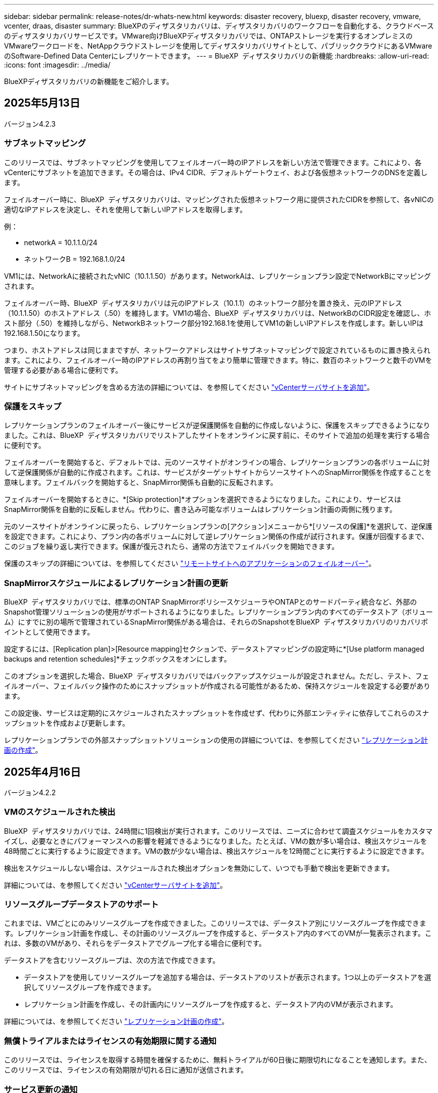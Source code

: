 ---
sidebar: sidebar 
permalink: release-notes/dr-whats-new.html 
keywords: disaster recovery, bluexp, disaster recovery, vmware, vcenter, draas, disaster 
summary: BlueXPのディザスタリカバリは、ディザスタリカバリのワークフローを自動化する、クラウドベースのディザスタリカバリサービスです。VMware向けBlueXPディザスタリカバリでは、ONTAPストレージを実行するオンプレミスのVMwareワークロードを、NetAppクラウドストレージを使用してディザスタリカバリサイトとして、パブリッククラウドにあるVMwareのSoftware-Defined Data Centerにレプリケートできます。 
---
= BlueXP  ディザスタリカバリの新機能
:hardbreaks:
:allow-uri-read: 
:icons: font
:imagesdir: ../media/


[role="lead"]
BlueXPディザスタリカバリの新機能をご紹介します。



== 2025年5月13日

バージョン4.2.3



=== サブネットマッピング

このリリースでは、サブネットマッピングを使用してフェイルオーバー時のIPアドレスを新しい方法で管理できます。これにより、各vCenterにサブネットを追加できます。その場合は、IPv4 CIDR、デフォルトゲートウェイ、および各仮想ネットワークのDNSを定義します。

フェイルオーバー時に、BlueXP  ディザスタリカバリは、マッピングされた仮想ネットワーク用に提供されたCIDRを参照して、各vNICの適切なIPアドレスを決定し、それを使用して新しいIPアドレスを取得します。

例：

* networkA = 10.1.1.0/24
* ネットワークB = 192.168.1.0/24


VM1には、NetworkAに接続されたvNIC（10.1.1.50）があります。NetworkAは、レプリケーションプラン設定でNetworkBにマッピングされます。

フェイルオーバー時、BlueXP  ディザスタリカバリは元のIPアドレス（10.1.1）のネットワーク部分を置き換え、元のIPアドレス（10.1.1.50）のホストアドレス（.50）を維持します。VM1の場合、BlueXP  ディザスタリカバリは、NetworkBのCIDR設定を確認し、ホスト部分（.50）を維持しながら、NetworkBネットワーク部分192.168.1を使用してVM1の新しいIPアドレスを作成します。新しいIPは192.168.1.50になります。

つまり、ホストアドレスは同じままですが、ネットワークアドレスはサイトサブネットマッピングで設定されているものに置き換えられます。これにより、フェイルオーバー時のIPアドレスの再割り当てをより簡単に管理できます。特に、数百のネットワークと数千のVMを管理する必要がある場合に便利です。

サイトにサブネットマッピングを含める方法の詳細については、を参照してください https://docs.netapp.com/us-en/bluexp-disaster-recovery/use/sites-add.html["vCenterサーバサイトを追加"]。



=== 保護をスキップ

レプリケーションプランのフェイルオーバー後にサービスが逆保護関係を自動的に作成しないように、保護をスキップできるようになりました。これは、BlueXP  ディザスタリカバリでリストアしたサイトをオンラインに戻す前に、そのサイトで追加の処理を実行する場合に便利です。

フェイルオーバーを開始すると、デフォルトでは、元のソースサイトがオンラインの場合、レプリケーションプランの各ボリュームに対して逆保護関係が自動的に作成されます。これは、サービスがターゲットサイトからソースサイトへのSnapMirror関係を作成することを意味します。フェイルバックを開始すると、SnapMirror関係も自動的に反転されます。

フェイルオーバーを開始するときに、*[Skip protection]*オプションを選択できるようになりました。これにより、サービスはSnapMirror関係を自動的に反転しません。代わりに、書き込み可能なボリュームはレプリケーション計画の両側に残ります。

元のソースサイトがオンラインに戻ったら、レプリケーションプランの[アクション]メニューから*[リソースの保護]*を選択して、逆保護を設定できます。これにより、プラン内の各ボリュームに対して逆レプリケーション関係の作成が試行されます。保護が回復するまで、このジョブを繰り返し実行できます。保護が復元されたら、通常の方法でフェイルバックを開始できます。

保護のスキップの詳細については、を参照してください https://docs.netapp.com/us-en/bluexp-disaster-recovery/use/failover.html["リモートサイトへのアプリケーションのフェイルオーバー"]。



=== SnapMirrorスケジュールによるレプリケーション計画の更新

BlueXP  ディザスタリカバリでは、標準のONTAP SnapMirrorポリシースケジューラやONTAPとのサードパーティ統合など、外部のSnapshot管理ソリューションの使用がサポートされるようになりました。レプリケーションプラン内のすべてのデータストア（ボリューム）にすでに別の場所で管理されているSnapMirror関係がある場合は、それらのSnapshotをBlueXP  ディザスタリカバリのリカバリポイントとして使用できます。

設定するには、[Replication plan]>[Resource mapping]セクションで、データストアマッピングの設定時に*[Use platform managed backups and retention schedules]*チェックボックスをオンにします。

このオプションを選択した場合、BlueXP  ディザスタリカバリではバックアップスケジュールが設定されません。ただし、テスト、フェイルオーバー、フェイルバック操作のためにスナップショットが作成される可能性があるため、保持スケジュールを設定する必要があります。

この設定後、サービスは定期的にスケジュールされたスナップショットを作成せず、代わりに外部エンティティに依存してこれらのスナップショットを作成および更新します。

レプリケーションプランでの外部スナップショットソリューションの使用の詳細については、を参照してください https://docs.netapp.com/us-en/bluexp-disaster-recovery/use/drplan-create.html["レプリケーション計画の作成"]。



== 2025年4月16日

バージョン4.2.2



=== VMのスケジュールされた検出

BlueXP  ディザスタリカバリでは、24時間に1回検出が実行されます。このリリースでは、ニーズに合わせて調査スケジュールをカスタマイズし、必要なときにパフォーマンスへの影響を軽減できるようになりました。たとえば、VMの数が多い場合は、検出スケジュールを48時間ごとに実行するように設定できます。VMの数が少ない場合は、検出スケジュールを12時間ごとに実行するように設定できます。

検出をスケジュールしない場合は、スケジュールされた検出オプションを無効にして、いつでも手動で検出を更新できます。

詳細については、を参照してください https://docs.netapp.com/us-en/bluexp-disaster-recovery/use/sites-add.html["vCenterサーバサイトを追加"]。



=== リソースグループデータストアのサポート

これまでは、VMごとにのみリソースグループを作成できました。このリリースでは、データストア別にリソースグループを作成できます。レプリケーション計画を作成し、その計画のリソースグループを作成すると、データストア内のすべてのVMが一覧表示されます。これは、多数のVMがあり、それらをデータストアでグループ化する場合に便利です。

データストアを含むリソースグループは、次の方法で作成できます。

* データストアを使用してリソースグループを追加する場合は、データストアのリストが表示されます。1つ以上のデータストアを選択してリソースグループを作成できます。
* レプリケーション計画を作成し、その計画内にリソースグループを作成すると、データストア内のVMが表示されます。


詳細については、を参照してください https://docs.netapp.com/us-en/bluexp-disaster-recovery/use/drplan-create.html["レプリケーション計画の作成"]。



=== 無償トライアルまたはライセンスの有効期限に関する通知

このリリースでは、ライセンスを取得する時間を確保するために、無料トライアルが60日後に期限切れになることを通知します。また、このリリースでは、ライセンスの有効期限が切れる日に通知が送信されます。



=== サービス更新の通知

このリリースでは、サービスがアップグレードされ、サービスがメンテナンスモードになったことを示すバナーが上部に表示されます。バナーはサービスのアップグレード中に表示され、アップグレードが完了すると消えます。アップグレードの進行中もUIで作業を続行できますが、新しいジョブを送信することはできません。スケジュールされたジョブは、更新が完了してサービスが本番モードに戻ると実行されます。



== 2025年3月10日

バージョン4.2.1



=== インテリジェントなプロキシサポート

BlueXP  Connectorはインテリジェントプロキシをサポートしています。インテリジェントプロキシは、オンプレミス環境をBlueXP  サービスに接続するための、軽量で安全で効率的な方法です。VPNや直接インターネットアクセスを必要とせずに、環境とBlueXP  サービスの間に安全な接続を提供します。この最適化されたプロキシ実装により、ローカルネットワーク内のAPIトラフィックがオフロードされます。

プロキシが設定されている場合、BlueXP  ディザスタリカバリはVMwareまたはONTAPとの直接通信を試み、直接通信に失敗した場合は設定されたプロキシを使用します。

BlueXP  ディザスタリカバリプロキシを実装するには、HTTPSプロトコルを使用してコネクタとvCenter ServerおよびONTAPアレイをポート443で通信する必要があります。コネクタ内のBlueXP  ディザスタリカバリエージェントは、アクションの実行時にVMware vSphere、VC、またはONTAPと直接通信します。

BlueXP  ディザスタリカバリ用のインテリジェントプロキシの詳細については、を参照してください https://docs.netapp.com/us-en/bluexp-disaster-recovery/get-started/dr-setup.html["BlueXPディザスタリカバリのためのインフラのセットアップ"]。

BlueXP  で設定される一般的なプロキシの詳細については、を参照してください https://docs.netapp.com/us-en/bluexp-setup-admin/task-configuring-proxy.html["プロキシサーバを使用するようにコネクタを設定します"^]。



=== 無償トライアルをいつでも終了

無料トライアルはいつでも停止することも、期限が切れるまで待つこともできます。

を参照してください https://docs.netapp.com/us-en/bluexp-disaster-recovery/get-started/dr-licensing.html#end-the-free-trial["無償トライアルを終了する"]



== 2025年2月19日

バージョン4.2



=== VMFSストレージ上のVMとデータストアに対するASA R2のサポート

このリリースのBlueXP  ディザスタリカバリでは、VMFSストレージ上のVMとデータストアでASA R2がサポートされます。ASA R2システムでは、ONTAPソフトウェアは重要なSAN機能をサポートし、SAN環境でサポートされていない機能を削除します。

このリリースでは、ASA R2で次の機能がサポートされます。

* プライマリストレージのコンシステンシグループプロビジョニング（フラットコンシステンシグループのみ、階層構造を持たない1レベルのみ）
* バックアップ（整合グループ）処理（SnapMirrorの自動化など）


BlueXP  ディザスタリカバリでのASA R2のサポートには、ONTAP 9.16.1が使用されます。

データストアはONTAPボリュームまたはASA R2ストレージユニットにマウントできますが、BlueXP  ディザスタリカバリのリソースグループにONTAPのデータストアとASA R2のデータストアの両方を含めることはできません。リソースグループには、ONTAPのデータストアまたはASA R2のデータストアを選択できます。



== 2024年10月30日



=== レポート作成

環境の分析に役立つレポートを生成してダウンロードできるようになりました。事前設計されたレポートには、フェイルオーバーとフェイルバックの概要、すべてのサイトのレプリケーションの詳細、過去7日間のジョブの詳細が表示されます。

を参照してください https://docs.netapp.com/us-en/bluexp-disaster-recovery/use/reports.html["ディザスタリカバリレポートの作成"]。



=== 30日間の無償トライアル

BlueXP  ディザスタリカバリの30日間無償トライアルに申し込むことができます。以前は、無料トライアルは90日間でした。

を参照してください https://docs.netapp.com/us-en/bluexp-disaster-recovery/get-started/dr-licensing.html["ライセンスをセットアップする"]。



=== レプリケーション計画の無効化と有効化

以前のリリースでは、日次スケジュールと週次スケジュールをサポートするために必要なフェイルオーバーテストスケジュールの構造が更新されていました。この更新では、新しい日次および週次フェイルオーバーテストスケジュールを使用できるように、既存のレプリケーションプランをすべて無効にして再度有効にする必要がありました。これは1回限りの要件です。

その方法は次のとおりです。

. トップメニューから*レプリケーションプラン*を選択します。
. 計画を選択し、[Actions]アイコンを選択してドロップダウンメニューを表示します。
. [*Disable*] を選択します。
. 数分後、*[有効化]*を選択します。




=== フォルダマッピング

レプリケーション計画を作成してコンピューティングリソースをマッピングするときに、フォルダをマッピングして、データセンター、クラスタ、およびホスト用に指定したフォルダにVMをリカバリできるようになりました。

詳細については、を参照してください https://docs.netapp.com/us-en/bluexp-disaster-recovery/use/drplan-create.html["レプリケーション計画の作成"]。



=== フェイルオーバー、フェイルバック、テストフェイルオーバーに使用できるVMの詳細

障害が発生し、フェイルオーバーの開始、フェイルバックの実行、またはフェイルオーバーのテストを行うときに、VMの詳細を確認し、再起動しなかったVMを特定できるようになりました。

を参照してください https://docs.netapp.com/us-en/bluexp-disaster-recovery/use/failover.html["リモートサイトへのアプリケーションのフェイルオーバー"]。



=== 順序付けされた起動順序でのVM起動遅延

レプリケーションプランを作成するときに、プラン内の各VMにブート遅延を設定できるようになりました。これにより、優先順位の高いすべてのVMが実行されてから、以降の優先順位の高いVMが起動されるように、VMの起動順序を設定できます。

詳細については、を参照してください https://docs.netapp.com/us-en/bluexp-disaster-recovery/use/drplan-create.html["レプリケーション計画の作成"]。



=== VMオペレーティングシステム情報

レプリケーションプランを作成すると、プラン内の各VMのオペレーティングシステムが表示されるようになります。これは、VMを1つのリソースグループにグループ化する方法を決定する際に役立ちます。

詳細については、を参照してください https://docs.netapp.com/us-en/bluexp-disaster-recovery/use/drplan-create.html["レプリケーション計画の作成"]。



=== VM名のエイリアス設定

レプリケーション計画を作成するときに、ディザスタリカバリSITでVM名にプレフィックスとサフィックスを追加できるようになりました。これにより、プラン内のVMにわかりやすい名前を付けることができます。

詳細については、を参照してください https://docs.netapp.com/us-en/bluexp-disaster-recovery/use/drplan-create.html["レプリケーション計画の作成"]。



=== 古いSnapshotをクリーンアップ

指定した保持数を超えて不要になったSnapshotは削除できます。Snapshotの保持数を減らすと、時間の経過とともにSnapshotが蓄積される可能性があります。削除してスペースを解放できるようになりました。これは、オンデマンドで、またはレプリケーションプランを削除するときにいつでも実行できます。

詳細については、を参照してください https://docs.netapp.com/us-en/bluexp-disaster-recovery/use/manage.html["サイト、リソースグループ、レプリケーションプラン、データストア、仮想マシンの情報を管理します。"]。



=== スナップショットの調整

ソースとターゲットの間で同期されていないスナップショットを調整できるようになりました。これは、BlueXP  ディザスタリカバリ以外のターゲットでSnapshotが削除された場合に発生することがあります。サービスは、ソース上のスナップショットを24時間ごとに自動的に削除します。ただし、これはオンデマンドで実行できます。この機能を使用すると、すべてのサイトでSnapshotの整合性を確保できます。

詳細については、を参照してください https://docs.netapp.com/us-en/bluexp-disaster-recovery/use/manage.html["レプリケーション計画の管理"]。



== 2024年9月20日



=== オンプレミスからオンプレミスへのVMware VMFSデータストアのサポート

このリリースでは、オンプレミスストレージに保護されたiSCSIおよびFC用に、VMware vSphere Virtual Machine File System（VMFS）データストアにマウントされたVMがサポートされます。以前は、iSCSIおよびFC用にVMFSデータストアをサポートするテクノロジpreview_supportingを提供していました。

iSCSIプロトコルとFCプロトコルの両方に関するその他の考慮事項を次に示します。

* FCは、レプリケーションではなく、クライアントフロントエンドプロトコルをサポートします。
* BlueXP  ディザスタリカバリでは、各ONTAPでサポートされるLUNは1つだけです。ボリュームに複数のLUNを含めることはできません。
* レプリケーション計画については、デスティネーションONTAPボリュームで、保護対象VMをホストしているソースONTAPボリュームと同じプロトコルを使用する必要があります。たとえば、ソースでFCプロトコルを使用している場合は、デスティネーションでもFCを使用する必要があります。




== 2024 年 8 月 2 日



=== FCに対応したオンプレミスからオンプレミスのVMware VMFSデータストアのサポート

このリリースには、FCをオンプレミスストレージに保護するために、VMware vSphere Virtual Machine File System（VMFS）データストアにマウントされたVMの_ technology preview_ofのサポートが含まれています。以前は、iSCSI用のVMFSデータストアをサポートするテクノロジプレビューを提供していました。


NOTE: NetAppでは、プレビューしたワークロード容量に対して課金されることはありません。



=== ジョブのキャンセル

このリリースでは、Job Monitor UIでジョブをキャンセルできるようになりました。

を参照してください https://docs.netapp.com/us-en/bluexp-disaster-recovery/use/monitor-jobs.html["ジョブの監視"]。



== 2024年7月17日



=== フェイルオーバーテストスケジュール

このリリースでは、日次スケジュールと週次スケジュールをサポートするために必要なフェイルオーバーテストスケジュールの構造が更新されています。この更新では、新しい毎日および毎週のフェイルオーバーテストスケジュールを使用できるように、既存のレプリケーションプランをすべて無効にして再度有効にする必要があります。これは1回限りの要件です。

その方法は次のとおりです。

. トップメニューから*レプリケーションプラン*を選択します。
. 計画を選択し、[Actions]アイコンを選択してドロップダウンメニューを表示します。
. [*Disable*] を選択します。
. 数分後、*[有効化]*を選択します。




=== レプリケーション計画の更新

このリリースには、レプリケーション計画データの更新が含まれています。これにより、「スナップショットが見つかりません」の問題が解決されます。そのためには、すべてのレプリケーション計画の保持数を1に変更し、オンデマンドのSnapshotを開始する必要があります。このプロセスでは、新しいバックアップが作成され、古いバックアップがすべて削除されます。

その方法は次のとおりです。

. トップメニューから*レプリケーションプラン*を選択します。
. レプリケーション計画を選択し、*[フェイルオーバーマッピング]*タブをクリックし、*[編集]*鉛筆アイコンをクリックします。
. [Datastores]*の矢印をクリックして展開します。
. レプリケーション計画の保持数の値をメモします。これらの手順が完了したら、この元の値を元に戻す必要があります。
. カウントを1に減らします。
. オンデマンドのスナップショットを開始します。これを行うには、[Replication plan]ページでプランを選択し、[Actions]アイコンをクリックして*[Take snapshot now]*を選択します。
. Snapshotジョブが正常に完了したら、レプリケーションプランの数を、最初の手順でメモした元の値に戻します。
. 既存のすべてのレプリケーションプランについて、上記の手順を繰り返します。




== 2024年7月5日

このBlueXPディザスタリカバリリリースには、次の更新が含まれています。



=== AFF Aシリーズノサポート

このリリースでは、NetApp AFF Aシリーズハードウェアプラットフォームがサポートされます。



=== オンプレミスからオンプレミスへのVMware VMFSデータストアのサポート

このリリースには、オンプレミスストレージで保護されたVMware vSphere Virtual Machine File System（VMFS）データストアにマウントされたVMに対する_ technology preview_ofのサポートが含まれています。このリリースでは、オンプレミスのVMwareワークロードからVMFSデータストアを使用するオンプレミスのVMware環境へのディザスタリカバリがテクノロジプレビューでサポートされます。


NOTE: NetAppでは、プレビューしたワークロード容量に対して課金されることはありません。



=== レプリケーション計画の更新

[Applications]ページでデータストアでVMをフィルタリングし、[Resource mapping]ページでターゲットの詳細を選択すると、レプリケーションプランを簡単に追加できます。を参照してください https://docs.netapp.com/us-en/bluexp-disaster-recovery/use/drplan-create.html["レプリケーション計画の作成"]。



=== レプリケーション計画の編集

このリリースでは、わかりやすくするために[Failover mappings]ページが拡張されました。

を参照してください https://docs.netapp.com/us-en/bluexp-disaster-recovery/use/manage.html["計画の管理"]。



=== VMの編集

このリリースでは、計画内のVMの編集プロセスにUIが若干改善されました。

を参照してください https://docs.netapp.com/us-en/bluexp-disaster-recovery/use/manage.html["VMの管理"]。



=== アップデートのフェイルオーバー

フェイルオーバーを開始する前に、VMのステータスと電源がオンになっているかオフになっているかを確認できるようになりました。フェイルオーバープロセスでは、今すぐSnapshotを作成するか、またはSnapshotを選択できるようになりました。

を参照してください https://docs.netapp.com/us-en/bluexp-disaster-recovery/use/failover.html["リモートサイトへのアプリケーションのフェイルオーバー"]。



=== フェイルオーバーテストスケジュール

フェイルオーバーテストを編集し、フェイルオーバーテストのスケジュールを毎日、毎週、毎月設定できるようになりました。

を参照してください https://docs.netapp.com/us-en/bluexp-disaster-recovery/use/manage.html["計画の管理"]。



=== 前提条件に関する情報の更新

BlueXP  ディザスタリカバリの前提条件に関する情報が更新されました。

を参照してください https://docs.netapp.com/us-en/bluexp-disaster-recovery/get-started/dr-prerequisites.html["BlueXPディザスタリカバリの前提条件"]。



== 2024年5月15日

このBlueXPディザスタリカバリリリースには、次の更新が含まれています。



=== オンプレミスからオンプレミスへのVMwareワークロードのレプリケーション

これは現在、一般提供機能としてリリースされています。以前は、機能が制限されたテクノロジプレビューでした。



=== ライセンスの更新

BlueXP  ディザスタリカバリでは、90日間の無償トライアルにサインアップするか、Amazon Marketplaceで従量課金制（PAYGO）サブスクリプションを購入するか、NetApp営業担当またはNetAppサポートサイト（NSS）から取得したNetAppライセンスファイル（NLF）であるお客様所有のライセンスを使用（BYOL）できます。

BlueXPディザスタリカバリ用のライセンスのセットアップの詳細については、を参照してください。 link:../get-started/dr-licensing.html["ライセンスをセットアップする"]。

https://docs.netapp.com/us-en/bluexp-disaster-recovery/get-started/dr-intro.html["BlueXPディザスタリカバリの詳細"]。



== 2024年3月5日

これはBlueXPディザスタリカバリのGeneral Availabilityリリースであり、次の更新が含まれています。



=== ライセンスの更新

BlueXP  ディザスタリカバリでは、90日間の無償トライアルにサインアップするか、NetApp営業担当から入手したNetAppライセンスファイル（NLF）であるお客様所有のライセンスを使用（BYOL）できます。ライセンスのシリアル番号を使用して、BlueXPデジタルウォレットでBYOLをアクティブ化できます。BlueXPディザスタリカバリの料金は、データストアのプロビジョニング済み容量に基づいて計算されます。

BlueXPディザスタリカバリ用のライセンスのセットアップの詳細については、を参照してください。 https://docs.netapp.com/us-en/bluexp-disaster-recovery/get-started/dr-licensing.html["ライセンスをセットアップする"]。

すべての* BlueXPサービスのライセンス管理の詳細については、 https://docs.netapp.com/us-en/bluexp-digital-wallet/task-manage-data-services-licenses.html["すべてのBlueXPサービスのライセンスを管理します。"^]。



=== スケジュールを編集します

このリリースでは、コンプライアンステストとフェイルオーバーテストをテストするスケジュールを設定して、必要に応じて正しく動作することを確認できるようになりました。

詳細については、を参照してください https://docs.netapp.com/us-en/bluexp-disaster-recovery/use/drplan-create.html["レプリケーション計画の作成"]。



== 2024年2月1日

このBlueXPディザスタリカバリプレビューリリースには、次の更新が含まれています。



=== ネットワークの機能拡張

このリリースでは、VMのCPU値とRAM値のサイズを変更できるようになりました。VMのネットワークDHCPまたは静的IPアドレスを選択することもできます。

* DHCP：このオプションを選択した場合は、VMのクレデンシャルを指定します。
* 静的IP：ソースVMと同じ情報または異なる情報を選択できます。ソースと同じを選択した場合は、クレデンシャルを入力する必要はありません。一方、ソースと異なる情報を使用する場合は、クレデンシャル、IPアドレス、サブネットマスク、DNS、およびゲートウェイの情報を指定できます。


詳細については、を参照してください https://docs.netapp.com/us-en/bluexp-disaster-recovery/use/drplan-create.html["レプリケーション計画の作成"]。



=== カスタムスクリプト

フェイルオーバー後のプロセスとして含めることができるようになりました。カスタムスクリプトを使用すると、フェイルオーバープロセスのあとにBlueXPディザスタリカバリでスクリプトを実行できます。たとえば、フェイルオーバーの完了後にすべてのデータベーストランザクションを再開するカスタムスクリプトを使用できます。

詳細については、を参照してください https://docs.netapp.com/us-en/bluexp-disaster-recovery/use/failover.html["リモートサイトへのフェイルオーバー"]。



=== SnapMirror関係

レプリケーション計画の作成時にSnapMirror関係を作成できるようになりました。以前は、BlueXPのディザスタリカバリ以外で関係を作成する必要がありました。

詳細については、を参照してください https://docs.netapp.com/us-en/bluexp-disaster-recovery/use/drplan-create.html["レプリケーション計画の作成"]。



=== 整合グループ

レプリケーション計画を作成する際に、異なるボリュームや異なるSVMのVMを含めることができます。BlueXPディザスタリカバリでは、すべてのボリュームを含めて整合グループSnapshotを作成し、すべてのセカンダリサイトを更新します。

詳細については、を参照してください https://docs.netapp.com/us-en/bluexp-disaster-recovery/use/drplan-create.html["レプリケーション計画の作成"]。



=== VM電源投入遅延オプション

レプリケーション計画を作成するときに、リソースグループにVMを追加できます。リソースグループを使用すると、各VMに遅延を設定して、遅延シーケンスで電源を投入することができます。

詳細については、を参照してください https://docs.netapp.com/us-en/bluexp-disaster-recovery/use/drplan-create.html["レプリケーション計画の作成"]。



=== アプリケーションと整合性のある Snapshot コピー

アプリケーションと整合性のあるSnapshotコピーを作成するように指定できます。サービスはアプリケーションを休止し、Snapshotを作成してアプリケーションの整合性のある状態を取得します。

詳細については、を参照してください https://docs.netapp.com/us-en/bluexp-disaster-recovery/use/drplan-create.html["レプリケーション計画の作成"]。



== 2024年1月11日

今回のBlueXPディザスタリカバリプレビューリリースには、次の更新が含まれています。



=== ダッシュボードの高速化

このリリースでは、ダッシュボードから他のページの情報にすばやくアクセスできます。

https://docs.netapp.com/us-en/bluexp-disaster-recovery/get-started/dr-intro.html["BlueXPディザスタリカバリの詳細"]。



== 2023年10月20日

今回のBlueXPディザスタリカバリプレビューリリースには、次の更新が含まれています。



=== オンプレミスのNFSベースのVMwareワークロードを保護

BlueXPディザスタリカバリを使用すると、オンプレミスのNFSベースのVMwareワークロードを、パブリッククラウドに加えてオンプレミスのNFSベースのVMware環境への災害から保護できます。BlueXPディザスタリカバリは、ディザスタリカバリ計画の完成をオーケストレーションします。


NOTE: このプレビューサービスでは、NetAppは、一般提供前にサービスの詳細、内容、スケジュールを変更する権利を留保します。

https://docs.netapp.com/us-en/bluexp-disaster-recovery/get-started/dr-intro.html["BlueXPディザスタリカバリの詳細"]。



== 2023年9月27日

今回のBlueXPディザスタリカバリプレビューリリースには、次の更新が含まれています。



=== ダッシュボードの更新

ダッシュボードのオプションをクリックすると、情報をすばやく確認しやすくなります。また、ダッシュボードにフェイルオーバーと移行のステータスが表示されるようになりました。

を参照してください https://docs.netapp.com/us-en/bluexp-disaster-recovery/use/dashboard-view.html["ダッシュボードでディザスタリカバリプランの健全性を表示する"]。



=== レプリケーション計画の更新

* * RPO *：レプリケーションプランの[データストア]セクションに、目標復旧時点（RPO）と保持数を入力できるようになりました。これは、設定された時間より前に存在する必要があるデータの量を示します。たとえば、5分に設定した場合、災害が発生してもビジネスクリティカルなニーズに影響を与えることなく、システムのデータが最大5分失われる可能性があります。
+
を参照してください https://docs.netapp.com/us-en/bluexp-disaster-recovery/use/drplan-create.html["レプリケーション計画の作成"]。

* *ネットワークの機能拡張*：レプリケーション計画の仮想マシンセクションでソースとターゲットの場所間のネットワークをマッピングする際に、BlueXPディザスタリカバリでDHCPと静的IPの2つのオプションが提供されるようになりました。以前は、DHCPのみがサポートされていました。静的IPの場合は、サブネット、ゲートウェイ、およびDNSサーバを設定します。また、仮想マシンのクレデンシャルを入力できるようになりました。
+
を参照してください https://docs.netapp.com/us-en/bluexp-disaster-recovery/use/drplan-create.html["レプリケーション計画の作成"]。

* *スケジュールの編集*：レプリケーションプランのスケジュールを更新できるようになりました。
+
を参照してください https://docs.netapp.com/us-en/bluexp-disaster-recovery/use/manage.html["リソースの管理"]。

* * SnapMirrorの自動化*：このリリースでレプリケーション計画を作成する際に、ソースボリュームとターゲットボリューム間のSnapMirror関係を次のいずれかの構成で定義できます。
+
** 1対1
** ファンアウトアーキテクチャで1対多
** コンシステンシグループとして多対1
** 多対多
+
を参照してください https://docs.netapp.com/us-en/bluexp-disaster-recovery/use/drplan-create.html["レプリケーション計画の作成"]。







== 2023年8月1日



=== BlueXP  ディザスタリカバリのプレビュー

BlueXPディザスタリカバリプレビューは、ディザスタリカバリのワークフローを自動化する、クラウドベースのディザスタリカバリサービスです。当初は、BlueXPのディザスタリカバリプレビューで、NetAppストレージを実行するオンプレミスのNFSベースのVMwareワークロードを、Amazon FSx for ONTAPを使用してAWS上のVMware Cloud（VMC）に保護できます。


NOTE: このプレビューサービスでは、NetAppは、一般提供前にサービスの詳細、内容、スケジュールを変更する権利を留保します。

https://docs.netapp.com/us-en/bluexp-disaster-recovery/get-started/dr-intro.html["BlueXPディザスタリカバリの詳細"]。

このリリースでは、次の更新が行われています。



=== リソースグループのブート順序の更新

ディザスタリカバリ計画またはレプリケーション計画を作成するときに、仮想マシンを機能リソースグループに追加できます。リソースグループを使用すると、依存する一連の仮想マシンを、要件を満たす論理グループにまとめることができます。たとえば、リカバリ時に実行できるブート順序をグループに含めることができます。このリリースでは、各リソースグループに1つ以上の仮想マシンを含めることができます。仮想マシンは、計画に含める順序に基づいてパワーオンされます。を参照してください https://docs.netapp.com/us-en/bluexp-disaster-recovery/use/drplan-create.html#select-applications-to-replicate-and-assign-resource-groups["レプリケートするアプリケーションの選択とリソースグループの割り当て"]。



=== レプリケーションの検証

ディザスタリカバリまたはレプリケーションの計画を作成し、ウィザードで繰り返しを特定し、ディザスタリカバリサイトへのレプリケーションを開始したら、30分ごとにBlueXP  ディザスタリカバリによって、計画に従ってレプリケーションが実際に実行されているかどうかが検証されます。進捗状況は[Job Monitor]ページで監視できます。を参照してください  https://docs.netapp.com/us-en/bluexp-disaster-recovery/use/replicate.html["アプリケーションを別のサイトにレプリケート"]。



=== レプリケーションプランで目標復旧時点（RPO）の転送スケジュールを表示

ディザスタリカバリ計画またはレプリケーション計画を作成するときは、VMを選択します。このリリースでは、データストアまたはVMに関連付けられている各ボリュームに関連付けられているSnapMirrorを確認できるようになりました。SnapMirrorスケジュールに関連付けられているRPO転送スケジュールも確認できます。RPOは、災害発生後にリカバリするのに十分なバックアップスケジュールであるかどうかを判断するのに役立ちます。を参照してください https://docs.netapp.com/us-en/bluexp-disaster-recovery/use/drplan-create.html["レプリケーション計画の作成"]。



=== ジョブモニタの更新

[Job Monitor]ページに[Refresh]オプションが追加され、処理の最新ステータスを確認できるようになりました。を参照してください  https://docs.netapp.com/us-en/bluexp-disaster-recovery/use/monitor-jobs.html["ディザスタリカバリジョブを監視する"]。



== 2023年5月18日

これは、BlueXPディザスタリカバリの初版リリースです。



=== クラウドベースのディザスタリカバリサービス

BlueXPのディザスタリカバリは、ディザスタリカバリのワークフローを自動化する、クラウドベースのディザスタリカバリサービスです。当初は、BlueXPのディザスタリカバリプレビューで、NetAppストレージを実行するオンプレミスのNFSベースのVMwareワークロードを、Amazon FSx for ONTAPを使用してAWS上のVMware Cloud（VMC）に保護できます。

link:https://docs.netapp.com/us-en/bluexp-disaster-recovery/get-started/dr-intro.html["BlueXPディザスタリカバリの詳細"]。

